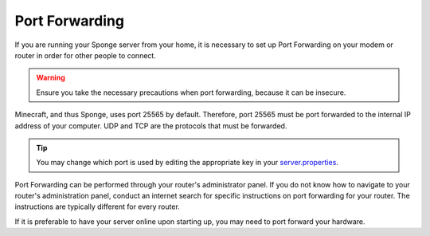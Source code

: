 ===============
Port Forwarding
===============

If you are running your Sponge server from your home, it is necessary to set up Port Forwarding on your modem or router
in order for other people to connect.

.. warning::

    Ensure you take the necessary precautions when port forwarding, because it can be insecure.

Minecraft, and thus Sponge, uses port 25565 by default. Therefore, port 25565 must be port forwarded to the internal
IP address of your computer. UDP and TCP are the protocols that must be forwarded.

.. tip::

    You may change which port is used by editing the appropriate key in your `server.properties <https://minecraft.gamepedia.com/Server.properties>`__.

Port Forwarding can be performed through your router's administrator panel. If you do not know how to navigate to your
router's administration panel, conduct an internet search for specific instructions on port forwarding for your router.
The instructions are typically different for every router.

If it is preferable to have your server online upon starting up, you may need to port forward your hardware.
